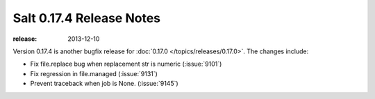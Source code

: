 =========================
Salt 0.17.4 Release Notes
=========================

:release: 2013-12-10

Version 0.17.4 is another bugfix release for :doc:`0.17.0
</topics/releases/0.17.0>`.  The changes include:

- Fix file.replace bug when replacement str is numeric (:issue:`9101`)
- Fix regression in file.managed (:issue:`9131`)
- Prevent traceback when job is None. (:issue:`9145`)
